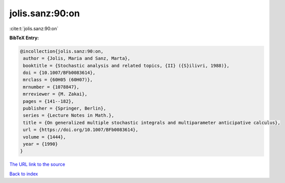 jolis.sanz:90:on
================

:cite:t:`jolis.sanz:90:on`

**BibTeX Entry:**

.. code-block:: bibtex

   @incollection{jolis.sanz:90:on,
    author = {Jolis, Maria and Sanz, Marta},
    booktitle = {Stochastic analysis and related topics, {II} ({S}ilivri, 1988)},
    doi = {10.1007/BFb0083614},
    mrclass = {60H05 (60H07)},
    mrnumber = {1078847},
    mrreviewer = {M. Zakai},
    pages = {141--182},
    publisher = {Springer, Berlin},
    series = {Lecture Notes in Math.},
    title = {On generalized multiple stochastic integrals and multiparameter anticipative calculus},
    url = {https://doi.org/10.1007/BFb0083614},
    volume = {1444},
    year = {1990}
   }
`The URL link to the source <ttps://doi.org/10.1007/BFb0083614}>`_


`Back to index <../By-Cite-Keys.html>`_
